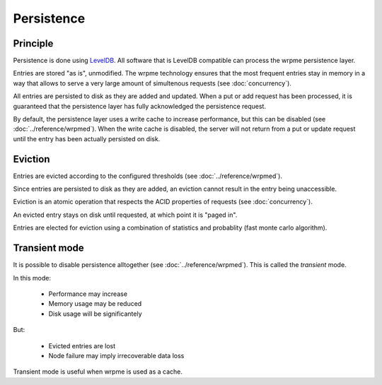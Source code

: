 Persistence
**************************************************

Principle
=====================================================

Persistence is done using `LevelDB <http://code.google.com/p/leveldb/>`_. All software that is LevelDB compatible can process the wrpme persistence layer.

Entries are stored "as is", unmodified. The wrpme technology ensures that the most frequent entries stay in memory in a way that allows to serve a very large amount of simultenous requests (see :doc:`concurrency`).

All entries are persisted to disk as they are added and updated. When a put or add request has been processed, it is guaranteed that the persistence layer has fully acknowledged the persistence request. 

By default, the persistence layer uses a write cache to increase performance, but this can be disabled (see :doc:`../reference/wrpmed`). When the write cache is disabled, the server will not return from a put or update request until the entry has been actually persisted on disk.

Eviction
=====================================================

Entries are evicted according to the configured thresholds (see :doc:`../reference/wrpmed`).

Since entries are persisted to disk as they are added, an eviction cannot result in the entry being unaccessible.

Eviction is an atomic operation that respects the ACID properties of requests (see :doc:`concurrency`). 

An evicted entry stays on disk until requested, at which point it is "paged in".

Entries are elected for eviction using a combination of statistics and probablity (fast monte carlo algorithm).

Transient mode
=======================================

It is possible to disable persistence alltogether (see :doc:`../reference/wrpmed`). This is called the *transient* mode.

In this mode:

    * Performance may increase 
    * Memory usage may be reduced
    * Disk usage will be significantely 

But:

    * Evicted entries are lost
    * Node failure may imply irrecoverable data loss

Transient mode is useful when wrpme is used as a cache.


